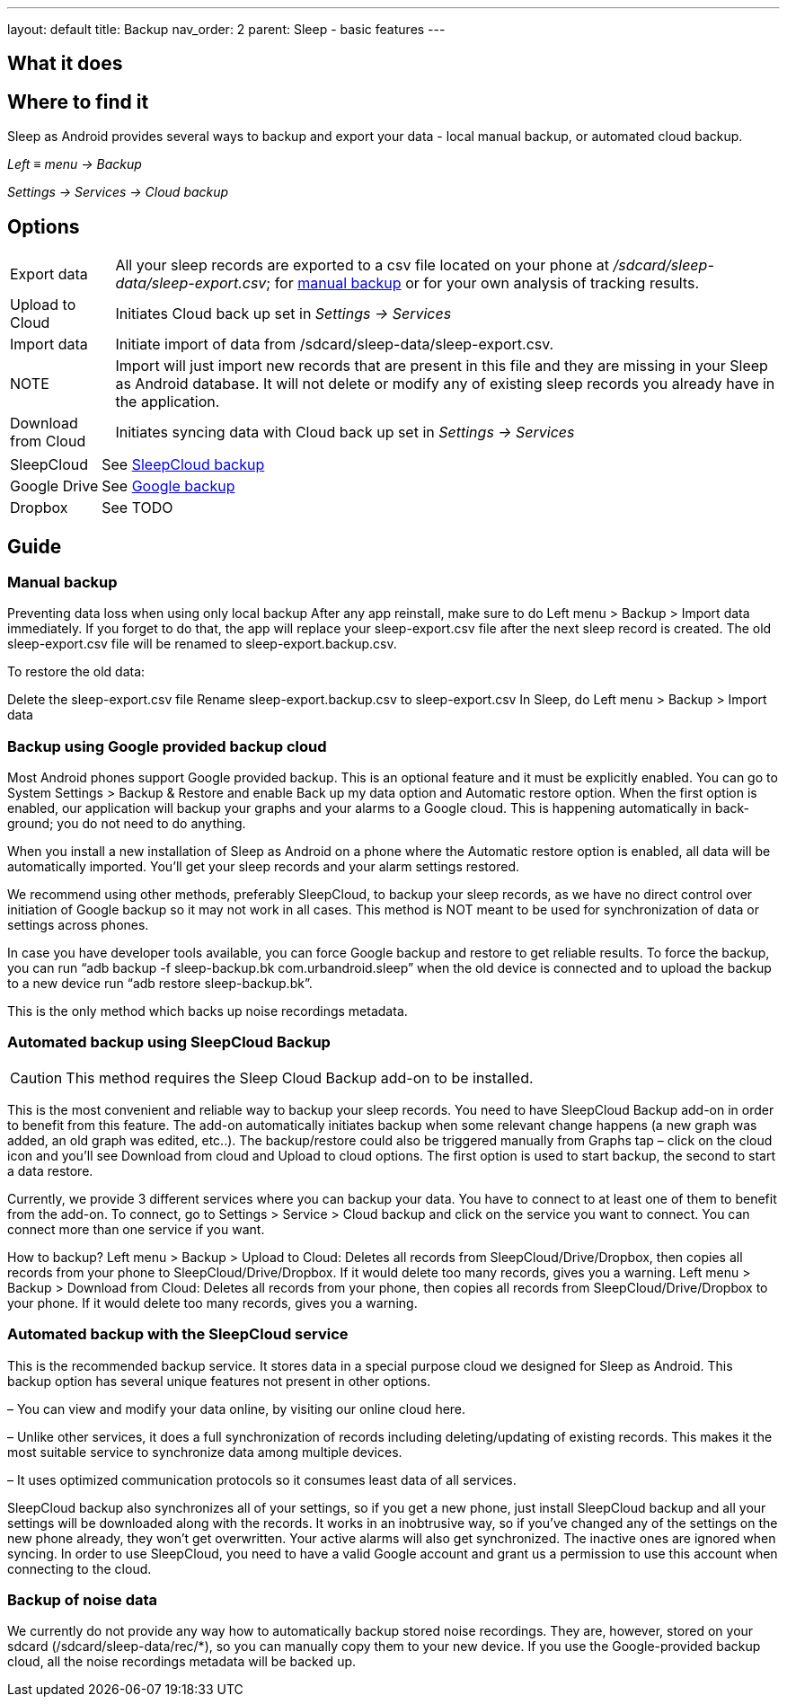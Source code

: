 ---
layout: default
title: Backup
nav_order: 2
parent: Sleep - basic features
---

:toc:

== What it does
//One sentence summary
.Sleep as Android provides several ways to backup and export your data - local manual backup, or automated cloud backup.

== Where to find it
_Left_ ≡ _menu -> Backup_

_Settings -> Services -> Cloud backup_

== Options
[horizontal]
Export data:: All your sleep records are exported to a csv file located on your phone at _/sdcard/sleep-data/sleep-export.csv_; for  <<manual_backup,manual backup>> or for your own analysis of tracking results.

Upload to Cloud:: Initiates Cloud back up set in _Settings -> Services_
Import data:: Initiate import of data from /sdcard/sleep-data/sleep-export.csv.
NOTE:: Import will just import new records that are present in this file and they are missing in your Sleep as Android database. It will not delete or modify any of existing sleep records you already have in the application.
Download from Cloud:: Initiates syncing data with Cloud back up set in _Settings -> Services_

[horizontal]
SleepCloud:: See <<sleepcloud_backup,SleepCloud backup>>
Google Drive:: See <<google_backup,Google backup>>
Dropbox:: See TODO


== Guide
// Free form description on how to use the feature, various quirks and best practices

=== Manual backup
[[manual_backup]]
Preventing data loss when using only local backup
After any app reinstall, make sure to do Left menu > Backup > Import data immediately. If you forget to do that, the app will replace your sleep-export.csv file after the next sleep record is created. The old sleep-export.csv file will be renamed to sleep-export.backup.csv.

To restore the old data:

Delete the sleep-export.csv file
Rename sleep-export.backup.csv to sleep-export.csv
In Sleep, do Left menu > Backup > Import data

=== Backup using Google provided backup cloud
[[google_backup]]
Most Android phones support Google provided backup. This is an optional feature and it must be explicitly enabled. You can go to System Settings > Backup & Restore and enable Back up my data option and Automatic restore option. When the first option is enabled, our application will backup your graphs and your alarms to a Google cloud. This is happening automatically in back-ground; you do not need to do anything.

When you install a new installation of Sleep as Android on a phone where the Automatic restore option is enabled, all data will be automatically imported. You’ll get your sleep records and your alarm settings restored.

We recommend using other methods, preferably SleepCloud, to backup your sleep records, as we have no direct control over initiation of Google backup so it may not work in all cases. This method is NOT meant to be used for synchronization of data or settings across phones.

In case you have developer tools available, you can force Google backup and restore to get reliable results. To force the backup, you can run “adb backup -f sleep-backup.bk com.urbandroid.sleep” when the old device is connected and to upload the backup to a new device run “adb restore sleep-backup.bk”.

This is the only method which backs up noise recordings metadata.

=== Automated backup using SleepCloud Backup
[[sleepcloud_backup]]
CAUTION: This method requires the Sleep Cloud Backup add-on to be installed.

This is the most convenient and reliable way to backup your sleep records. You need to have SleepCloud Backup add-on in order to benefit from this feature. The add-on automatically initiates backup when some relevant change happens (a new graph was added, an old graph was edited, etc..). The backup/restore could also be triggered manually from Graphs tap – click on the cloud icon and you’ll see Download from cloud and Upload to cloud options. The first option is used to start backup, the second to start a data restore.

Currently, we provide 3 different services where you can backup your data. You have to connect to at least one of them to benefit from the add-on. To connect, go to Settings > Service > Cloud backup and click on the service you want to connect. You can connect more than one service if you want.

How to backup?
Left menu > Backup > Upload to Cloud:
Deletes all records from SleepCloud/Drive/Dropbox, then copies all records from your phone to SleepCloud/Drive/Dropbox. If it would delete too many records, gives you a warning.
Left menu > Backup > Download from Cloud:
Deletes all records from your phone, then copies all records from SleepCloud/Drive/Dropbox to your phone. If it would delete too many records, gives you a warning.

=== Automated backup with the SleepCloud service
This is the recommended backup service. It stores data in a special purpose cloud we designed for Sleep as Android. This backup option has several unique features not present in other options.

– You can view and modify your data online, by visiting our online cloud here.

– Unlike other services, it does a full synchronization of records including deleting/updating of existing records. This makes it the most suitable service to synchronize data among multiple devices.

– It uses optimized communication protocols so it consumes least data of all services.

SleepCloud backup also synchronizes all of your settings, so if you get a new phone, just install SleepCloud backup and all your settings will be downloaded along with the records. It works in an inobtrusive way, so if you’ve changed any of the settings on the new phone already, they won’t get overwritten.
Your active alarms will also get synchronized. The inactive ones are ignored when syncing.
In order to use SleepCloud, you need to have a valid Google account and grant us a permission to use this account when connecting to the cloud.


=== Backup of noise data
We currently do not provide any way how to automatically backup stored noise recordings. They are, however, stored on your sdcard (/sdcard/sleep-data/rec/*), so you can manually copy them to your new device.
If you use the Google-provided backup cloud, all the noise recordings metadata will be backed up.








